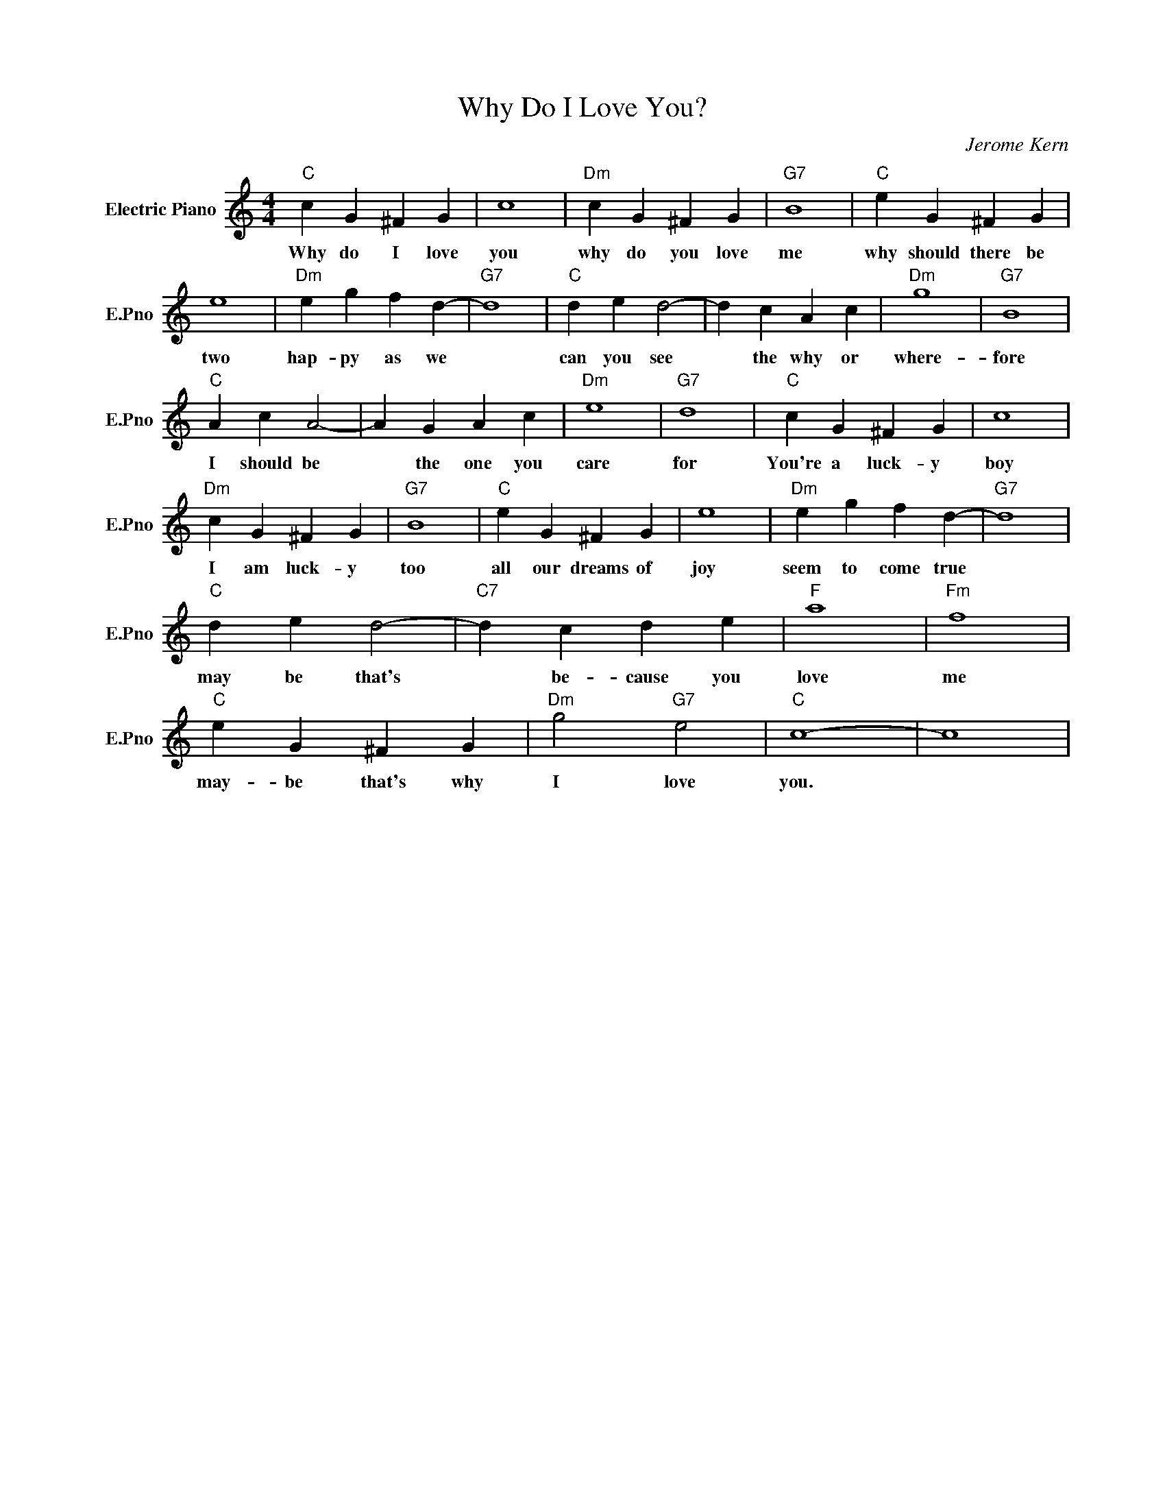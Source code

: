 X:1
T:Why Do I Love You?
C:Jerome Kern
L:1/4
M:4/4
I:linebreak $
K:C
V:1 treble nm="Electric Piano" snm="E.Pno"
V:1
"C" c G ^F G | c4 |"Dm" c G ^F G |"G7" B4 |"C" e G ^F G |$ e4 |"Dm" e g f d- |"G7" d4 | %8
w: Why do I love|you|why do you love|me|why should there be|two|hap- py as we||
"C" d e d2- | d c A c |"Dm" g4 |"G7" B4 |$"C" A c A2- | A G A c |"Dm" e4 |"G7" d4 |"C" c G ^F G | %17
w: can you see|* the why or|where-|fore|I should be|* the one you|care|for|You're a luck- y|
 c4 |$"Dm" c G ^F G |"G7" B4 |"C" e G ^F G | e4 |"Dm" e g f d- |"G7" d4 |$"C" d e d2- | %25
w: boy|I am luck- y|too|all our dreams of|joy|seem to come true||may be that's|
"C7" d c d e |"F" a4 |"Fm" f4 |$"C" e G ^F G |"Dm" g2"G7" e2 |"C" c4- | c4 | %32
w: * be- cause you|love|me|may- be that's why|I love|you.||
